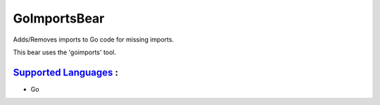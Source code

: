 **GoImportsBear**
=================

Adds/Removes imports to Go code for missing imports.

This bear uses the 'goimports' tool.

`Supported Languages <../README.rst>`_ :
-----

* Go

